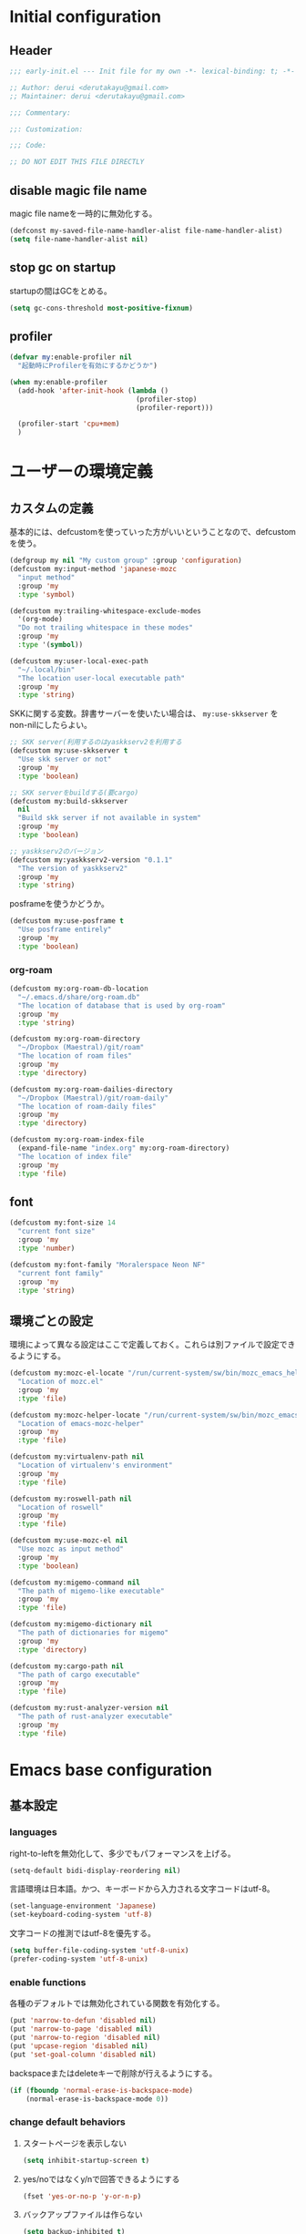 :DOC-CONFIG:
#+property: header-args:emacs-lisp :tangle (concat (file-name-sans-extension (buffer-file-name)) ".el")
#+property: header-args :mkdirp yes :comments no
#+STARTUP: content
:END:

* Initial configuration

** Header
#+begin_src emacs-lisp
  ;;; early-init.el --- Init file for my own -*- lexical-binding: t; -*-

  ;; Author: derui <derutakayu@gmail.com>
  ;; Maintainer: derui <derutakayu@gmail.com>

  ;;; Commentary:

  ;;: Customization:

  ;;; Code:

  ;; DO NOT EDIT THIS FILE DIRECTLY
#+end_src
** disable magic file name
magic file nameを一時的に無効化する。

#+begin_src emacs-lisp
  (defconst my-saved-file-name-handler-alist file-name-handler-alist)
  (setq file-name-handler-alist nil)
#+end_src
** stop gc on startup
startupの間はGCをとめる。

#+begin_src emacs-lisp
  (setq gc-cons-threshold most-positive-fixnum)
#+end_src
** profiler
#+begin_src emacs-lisp
  (defvar my:enable-profiler nil
    "起動時にProfilerを有効にするかどうか")

  (when my:enable-profiler
    (add-hook 'after-init-hook (lambda ()
                                 (profiler-stop)
                                 (profiler-report)))
    
    (profiler-start 'cpu+mem)
    )
#+end_src

* ユーザーの環境定義
** カスタムの定義
基本的には、defcustomを使っていった方がいいということなので、defcustomを使う。

#+begin_src emacs-lisp
  (defgroup my nil "My custom group" :group 'configuration)
  (defcustom my:input-method 'japanese-mozc
    "input method"
    :group 'my
    :type 'symbol)

  (defcustom my:trailing-whitespace-exclude-modes
    '(org-mode)
    "Do not trailing whitespace in these modes"
    :group 'my
    :type '(symbol))

  (defcustom my:user-local-exec-path
    "~/.local/bin"
    "The location user-local executable path"
    :group 'my
    :type 'string)
#+end_src

SKKに関する変数。辞書サーバーを使いたい場合は、 ~my:use-skkserver~ を non-nilにしたらよい。

#+begin_src emacs-lisp
  ;; SKK server(利用するのはyaskkserv2を利用する
  (defcustom my:use-skkserver t
    "Use skk server or not"
    :group 'my
    :type 'boolean)

  ;; SKK serverをbuildする(要cargo)
  (defcustom my:build-skkserver
    nil
    "Build skk server if not available in system"
    :group 'my
    :type 'boolean)

  ;; yaskkserv2のバージョン
  (defcustom my:yaskkserv2-version "0.1.1"
    "The version of yaskkserv2"
    :group 'my
    :type 'string)
#+end_src

posframeを使うかどうか。

#+begin_src emacs-lisp
  (defcustom my:use-posframe t
    "Use posframe entirely"
    :group 'my
    :type 'boolean)
#+end_src

*** org-roam
#+begin_src emacs-lisp
  (defcustom my:org-roam-db-location
    "~/.emacs.d/share/org-roam.db"
    "The location of database that is used by org-roam"
    :group 'my
    :type 'string)

  (defcustom my:org-roam-directory
    "~/Dropbox (Maestral)/git/roam"
    "The location of roam files"
    :group 'my
    :type 'directory)

  (defcustom my:org-roam-dailies-directory
    "~/Dropbox (Maestral)/git/roam-daily"
    "The location of roam-daily files"
    :group 'my
    :type 'directory)

  (defcustom my:org-roam-index-file
    (expand-file-name "index.org" my:org-roam-directory)
    "The location of index file"
    :group 'my
    :type 'file)
#+end_src
** font
#+begin_src emacs-lisp
  (defcustom my:font-size 14
    "current font size"
    :group 'my
    :type 'number)

  (defcustom my:font-family "Moralerspace Neon NF"
    "current font family"
    :group 'my
    :type 'string)
#+end_src
** 環境ごとの設定
環境によって異なる設定はここで定義しておく。これらは別ファイルで設定できるようにする。

#+begin_src emacs-lisp
  (defcustom my:mozc-el-locate "/run/current-system/sw/bin/mozc_emacs_helper"
    "Location of mozc.el"
    :group 'my
    :type 'file)

  (defcustom my:mozc-helper-locate "/run/current-system/sw/bin/mozc_emacs_helper"
    "Location of emacs-mozc-helper"
    :group 'my
    :type 'file)

  (defcustom my:virtualenv-path nil
    "Location of virtualenv's environment"
    :group 'my
    :type 'file)

  (defcustom my:roswell-path nil
    "Location of roswell"
    :group 'my
    :type 'file)

  (defcustom my:use-mozc-el nil
    "Use mozc as input method"
    :group 'my
    :type 'boolean)

  (defcustom my:migemo-command nil
    "The path of migemo-like executable"
    :group 'my
    :type 'file)

  (defcustom my:migemo-dictionary nil
    "The path of dictionaries for migemo"
    :group 'my
    :type 'directory)

  (defcustom my:cargo-path nil
    "The path of cargo executable"
    :group 'my
    :type 'file)

  (defcustom my:rust-analyzer-version nil
    "The path of rust-analyzer executable"
    :group 'my
    :type 'file)
#+end_src

* Emacs base configuration
** 基本設定
*** languages
right-to-leftを無効化して、多少でもパフォーマンスを上げる。
#+begin_src emacs-lisp
  (setq-default bidi-display-reordering nil)
#+end_src

言語環境は日本語。かつ、キーボードから入力される文字コードはutf-8。
#+begin_src emacs-lisp
  (set-language-environment 'Japanese)
  (set-keyboard-coding-system 'utf-8)
#+end_src

文字コードの推測ではutf-8を優先する。
#+begin_src emacs-lisp
  (setq buffer-file-coding-system 'utf-8-unix)
  (prefer-coding-system 'utf-8-unix)
#+end_src

*** enable functions
各種のデフォルトでは無効化されている関数を有効化する。
#+begin_src emacs-lisp
  (put 'narrow-to-defun 'disabled nil)
  (put 'narrow-to-page 'disabled nil)
  (put 'narrow-to-region 'disabled nil)
  (put 'upcase-region 'disabled nil)
  (put 'set-goal-column 'disabled nil)
#+end_src

backspaceまたはdeleteキーで削除が行えるようにする。
#+begin_src emacs-lisp
  (if (fboundp 'normal-erase-is-backspace-mode)
      (normal-erase-is-backspace-mode 0))
#+end_src

*** change default behaviors
**** スタートページを表示しない
#+begin_src emacs-lisp
  (setq inhibit-startup-screen t)
#+end_src

**** yes/noではなくy/nで回答できるようにする
#+begin_src emacs-lisp
  (fset 'yes-or-no-p 'y-or-n-p)
#+end_src

**** バックアップファイルは作らない
#+begin_src emacs-lisp
  (setq backup-inhibited t)
#+end_src

**** 自動保存ファイルは作らない
#+begin_src emacs-lisp
  (setq auto-save-default nil)
#+end_src

**** タブ入力時のインデント設定
#+begin_src emacs-lisp
  (setq indent-line-function #'indent-relative-first-indent-point)
  (setq-default tab-width 4)
  (setq-default indent-tabs-mode nil)
  (setq-default tab-always-indent 'complete)
#+end_src

**** コメントのスタイル設定
#+begin_src emacs-lisp
  (setq comment-style 'indent)
#+end_src

**** 画面端での折り返しを有効にする
#+begin_src emacs-lisp
  (setq truncate-lines t)
#+end_src

**** auto-fill時にインデントを考慮する
#+begin_src emacs-lisp
  (setq adaptive-fill-regexp "[ \t]*")
#+end_src

**** lockファイルは作成しない
#+begin_src emacs-lisp
  (setq create-lockfiles nil)
#+end_src
**** processから読み出せる量を増やす
#+begin_src emacs-lisp
  (setq read-process-output-max (* 8 1024 1024))
#+end_src

**** capfの挙動を変更する
capfでは大文字小文字を区別しない。
#+begin_src emacs-lisp
  (setq completion-ignore-case t)
  (setq completion-styles `(basic
                            ,(if (version<= emacs-version "27.0") 'helm-flex 'flex)))
#+end_src

**** ring bellは鳴らさない
#+begin_src emacs-lisp
  (setq ring-bell-function 'ignore)
#+end_src

**** cursorは点滅させない
#+begin_src emacs-lisp
  (blink-cursor-mode 0)

  ;; defaultのカーソルはbar
  (setq-default cursor-type 'bar)
#+end_src

**** 常に最終行を追加する
#+begin_src emacs-lisp
  (setq require-final-newline t)
#+end_src

**** VCでのsymlink確認をしないようにする
#+begin_src emacs-lisp
  (setq vc-follow-symlinks t)
#+end_src

**** ダイアログボックスを利用しない
#+begin_src emacs-lisp
  (setq use-dialog-box nil)
#+end_src

**** native comp
native comp次の警告は表示する。
#+begin_src emacs-lisp
  (setopt native-comp-async-report-warnings-errors t)
#+end_src

**** switch-to-bufferをしたときに現在のバッファを使うことを強制する
~pop-to-buffer-same-window~ に切り替える。

#+begin_src emacs-lisp
  (setopt switch-to-buffer-obey-display-actions t)
#+end_src

**** side by sideでの分割を主体とする
frameの広さは大体横の方が広いので、side by sideでの分割を基本とする方がよさそうである。

#+begin_src emacs-lisp
  (setopt split-height-threshold nil)
  (setopt split-width-threshold 0)
#+end_src

**** 重複する履歴は削除する
#+begin_src emacs-lisp
  (setopt history-delete-duplicates t)
#+end_src
*** performance
#+begin_src emacs-lisp
  ;; process毎にバッファリングするようにする
  (setq process-adaptive-read-buffering t)

  ;; 対応する括弧を入力したときに何もしない
  (setopt blink-matching-paren nil)
#+end_src
*** themeの設定
theme全体に関わる設定。

#+begin_src emacs-lisp
  ;; 主にmodus themeにおいて、lisp codeの実行を許容するための設定
  (setopt custom-safe-themes t)
#+end_src
*** package.elは自動的にLoadしない
#+begin_src emacs-lisp
  (setq package-enable-at-startup nil)
#+end_src
*** 表示しないGUIを無効化する
#+begin_src emacs-lisp
  ;; scroll barを表示しない
  (scroll-bar-mode -1)
  ;; menu barを表示しない
  (menu-bar-mode -1)
  ;; tool barを表示しない
  (tool-bar-mode -1)
  ;; 行番号を表示しない
  (line-number-mode -1)
  ;; 列番号を表示しない
  (column-number-mode -1)
  ;; 小さいサイズのwindow は拡張するだけにする
  (setopt resize-mini-windows 'grow-only)

#+end_src
** フォントの設定
初期のframeに反映するためにはここで設定するのがよい。

#+begin_src emacs-lisp
  (defun my:font-setup (mode &optional family font-size)
    "Initialize fonts on window-system.

  `MODE' should be either `init' or `update'. `init' affects only
  initialization process. `update' affects all frames launched.
  "
    (let ((emoji-font "Noto Color Emoji")
          (font-size (or font-size my:font-size))
          (font-family (or family my:font-family)))
      (cond
       ((eq mode 'init)
        (let ((font-name (format "%s-%d" font-family font-size)))
          (add-to-list 'default-frame-alist `(font . ,font-name)))
        )
       ((eq mode 'update)
        (cond
         ((or (eq window-system 'x) (eq window-system 'pgtk) (eq window-system 'ns))
          (let* ((size font-size)
                 (font-set-family font-family)
                 (h (round (* size 10))))
            (when (member emoji-font (font-family-list))
              (set-fontset-font t 'symbol (font-spec :family emoji-font) nil 'prepend))
            (set-face-attribute 'default nil :family font-set-family :height h)
            ))
         (t
          (message "Not have window-system")))
        ))
      ))

  (my:font-setup 'init)
#+end_src

** interactive resize
#+begin_src emacs-lisp
  (defun my:font-resize (&optional font-size)
    "resize font interactively"
    (interactive "P")
    (let ((font-size (if font-size
                         (read-minibuffer "Font Size:")
                       my:font-size)))
      (my:font-setup 'update my:font-family font-size))
    )
#+end_src

** 不要なフォント表示を抑制する
#+begin_src emacs-lisp
  (setq redisplay-skip-fontification-on-input t)
#+end_src

* footer
#+begin_src emacs-lisp
  (provide 'early-init)
#+end_src
